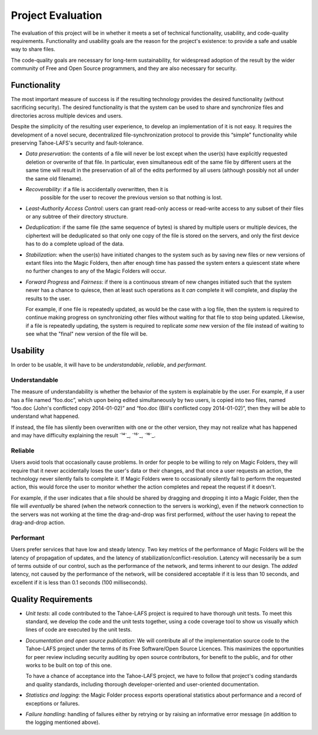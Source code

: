 ﻿.. -*- coding: utf-8-with-signature -*-

====================
 Project Evaluation
====================

The evaluation of this project will be in whether it meets a set of technical
functionality, usability, and code-quality requirements. Functionality and
usability goals are the reason for the project's existence: to provide a safe
and usable way to share files.

The code-quality goals are necessary for long-term sustainability, for
widespread adoption of the result by the wider community of Free and Open
Source programmers, and they are also necessary for security.

Functionality
=============

.. XXX Add a requirement about the user being able to recover old versions in case of accidental overwrite. (As we learned from doing the Team Sync proposal.)

The most important measure of success is if the resulting technology provides
the desired functionality (without sacrificing security). The desired
functionality is that the system can be used to share and synchronize files
and directories across multiple devices and users.

Despite the simplicity of the resulting user experience, to develop an
implementation of it is not easy. It requires the development of a novel
secure, decentralized file-synchronization protocol to provide this “simple”
functionality while preserving Tahoe-LAFS's security and fault-tolerance.

* *Data preservation*: the contents of a file will never be lost except when
  the user(s) have explicitly requested deletion or overwrite of that
  file. In particular, even simultaneous edit of the same file by different
  users at the same time will result in the preservation of all of the edits
  performed by all users (although possibly not all under the same old
  filename).

* *Recoverability*: if a file is accidentally overwritten, then it is
   possible for the user to recover the previous version so that nothing is
   lost.

* *Least-Authority Access Control*: users can grant read-only access or
  read-write access to any subset of their files or any subtree of their
  directory structure.

* *Deduplication*: if the same file (the same sequence of bytes) is shared by
  multiple users or multiple devices, the ciphertext will be deduplicated so
  that only one copy of the file is stored on the servers, and only the first
  device has to do a complete upload of the data.

* *Stabilization*: when the user(s) have initiated changes to the system such
  as by saving new files or new versions of extant files into the Magic
  Folders, then after enough time has passed the system enters a quiescent
  state where no further changes to any of the Magic Folders will occur.

* *Forward Progress* and *Fairness*: if there is a continuous stream of new
  changes initiated such that the system never has a chance to quiesce, then
  at least such operations as it *can* complete it will complete, and display
  the results to the user.

  For example, if one file is repeatedly updated, as would be the case with a
  log file, then the system is required to continue making progress on
  synchronizing other files without waiting for that file to stop being
  updated. Likewise, if a file is repeatedly updating, the system is required
  to replicate *some* new version of the file instead of waiting to see what
  the "final" new version of the file will be.

Usability
=========

In order to be usable, it will have to be *understandable*, *reliable*, and
*performant*.

Understandable
--------------

The measure of understandability is whether the behavior of the system is
explainable by the user. For example, if a user has a file named “foo.doc”,
which upon being edited simultaneously by two users, is copied into two
files, named “foo.doc (John's conflicted copy 2014-01-02)” and “foo.doc
(Bill's conflicted copy 2014-01-02)”, then they will be able to understand
what happened.

If instead, the file has silently been overwritten with one or the other
version, they may not realize what has happened and may have difficulty
explaining the result `¹⁴`_, `¹⁵`_, `¹⁶`_.

.. Some users have even reported that terse distinct filenames such as “foo.doc.1” and “foo.doc.2” are confusing, but informative filenames such as “foo.doc (John's conflicted copy 2014-01-02)” and “foo.doc (Bill's conflicted copy 2014-01-02)” are not.

Reliable
--------

Users avoid tools that occasionally cause problems. In order for people to be
willing to rely on Magic Folders, they will require that it never
accidentally loses the user's data or their changes, and that once a user
requests an action, the technology never silently fails to complete it. If
Magic Folders were to occasionally silently fail to perform the requested
action, this would force the user to monitor whether the action completes and
repeat the request if it doesn't.

For example, if the user indicates that a file should be shared by dragging
and dropping it into a Magic Folder, then the file will *eventually* be
shared (when the network connection to the servers is working), even if the
network connection to the servers was not working at the time the
drag-and-drop was first performed, *without* the user having to repeat the
drag-and-drop action.

Performant
----------

Users prefer services that have low and steady latency. Two key metrics of
the performance of Magic Folders will be the latency of propagation of
updates, and the latency of stabilization/conflict-resolution. Latency will
necessarily be a sum of terms outside of our control, such as the performance
of the network, and terms inherent to our design. The *added* latency, not
caused by the performance of the network, will be considered acceptable if it
is less than 10 seconds, and excellent if it is less than 0.1 seconds (100
milliseconds).

Quality Requirements
====================

* *Unit tests*: all code contributed to the Tahoe-LAFS project is required to
  have thorough unit tests. To meet this standard, we develop the code and
  the unit tests together, using a code coverage tool to show us visually
  which lines of code are executed by the unit tests.

* *Documentation and open source publication*: We will contribute all of the
  implementation source code to the Tahoe-LAFS project under the terms of its
  Free Software/Open Source Licences. This maximizes the opportunities for
  peer review including security auditing by open source contributors, for
  benefit to the public, and for other works to be built on top of this
  one.

  To have a chance of acceptance into the Tahoe-LAFS project, we have to
  follow that project's coding standards and quality standards, including
  thorough developer-oriented and user-oriented documentation.

* *Statistics and logging*: the Magic Folder process exports operational
  statistics about performance and a record of exceptions or failures.

* *Failure handling*: handling of failures either by retrying or by raising
  an informative error message (in addition to the logging mentioned above).

